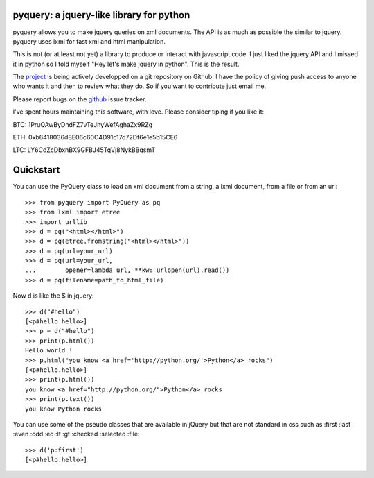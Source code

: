 pyquery: a jquery-like library for python
=========================================

.. image:: https://travis-ci.org/gawel/pyquery.svg
   :alt: Build Status
   :target: https://travis-ci.org/gawel/pyquery

pyquery allows you to make jquery queries on xml documents.
The API is as much as possible the similar to jquery. pyquery uses lxml for fast
xml and html manipulation.

This is not (or at least not yet) a library to produce or interact with
javascript code. I just liked the jquery API and I missed it in python so I
told myself "Hey let's make jquery in python". This is the result.

The `project`_ is being actively developped on a git repository on Github. I
have the policy of giving push access to anyone who wants it and then to review
what they do. So if you want to contribute just email me.

Please report bugs on the `github
<https://github.com/gawel/pyquery/issues>`_ issue
tracker.

.. _deliverance: http://www.gawel.org/weblog/en/2008/12/skinning-with-pyquery-and-deliverance
.. _project: https://github.com/gawel/pyquery/

I've spent hours maintaining this software, with love.
Please consider tiping if you like it:

BTC: 1PruQAwByDndFZ7vTeJhyWefAghaZx9RZg

ETH: 0xb6418036d8E06c60C4D91c17d72Df6e1e5b15CE6

LTC: LY6CdZcDbxnBX9GFBJ45TqVj8NykBBqsmT


Quickstart
==========

You can use the PyQuery class to load an xml document from a string, a lxml
document, from a file or from an url::

    >>> from pyquery import PyQuery as pq
    >>> from lxml import etree
    >>> import urllib
    >>> d = pq("<html></html>")
    >>> d = pq(etree.fromstring("<html></html>"))
    >>> d = pq(url=your_url)
    >>> d = pq(url=your_url,
    ...        opener=lambda url, **kw: urlopen(url).read())
    >>> d = pq(filename=path_to_html_file)

Now d is like the $ in jquery::

    >>> d("#hello")
    [<p#hello.hello>]
    >>> p = d("#hello")
    >>> print(p.html())
    Hello world !
    >>> p.html("you know <a href='http://python.org/'>Python</a> rocks")
    [<p#hello.hello>]
    >>> print(p.html())
    you know <a href="http://python.org/">Python</a> rocks
    >>> print(p.text())
    you know Python rocks

You can use some of the pseudo classes that are available in jQuery but that
are not standard in css such as :first :last :even :odd :eq :lt :gt :checked
:selected :file::

    >>> d('p:first')
    [<p#hello.hello>]


